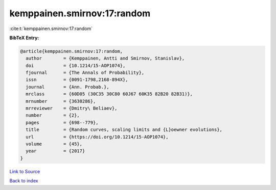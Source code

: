 kemppainen.smirnov:17:random
============================

:cite:t:`kemppainen.smirnov:17:random`

**BibTeX Entry:**

.. code-block:: bibtex

   @article{kemppainen.smirnov:17:random,
     author        = {Kemppainen, Antti and Smirnov, Stanislav},
     doi           = {10.1214/15-AOP1074},
     fjournal      = {The Annals of Probability},
     issn          = {0091-1798,2168-894X},
     journal       = {Ann. Probab.},
     mrclass       = {60D05 (30C35 30C80 60J67 60K35 82B20 82B31)},
     mrnumber      = {3630286},
     mrreviewer    = {Dmitry\ Beliaev},
     number        = {2},
     pages         = {698--779},
     title         = {Random curves, scaling limits and {L}oewner evolutions},
     url           = {https://doi.org/10.1214/15-AOP1074},
     volume        = {45},
     year          = {2017}
   }

`Link to Source <https://doi.org/10.1214/15-AOP1074},>`_


`Back to index <../By-Cite-Keys.html>`_
